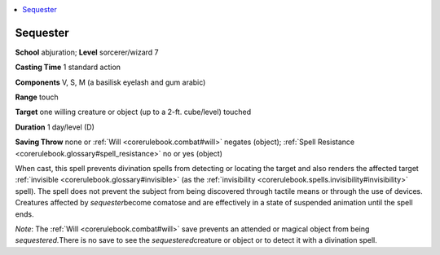 
.. _`corerulebook.spells.sequester`:

.. contents:: \ 

.. _`corerulebook.spells.sequester#sequester`:

Sequester
==========

\ **School**\  abjuration; \ **Level**\  sorcerer/wizard 7

\ **Casting Time**\  1 standard action

\ **Components**\  V, S, M (a basilisk eyelash and gum arabic)

\ **Range**\  touch

\ **Target**\  one willing creature or object (up to a 2-ft. cube/level) touched

\ **Duration**\  1 day/level (D)

\ **Saving Throw**\  none or :ref:`Will <corerulebook.combat#will>`\  negates (object); :ref:`Spell Resistance <corerulebook.glossary#spell_resistance>`\  no or yes (object)

When cast, this spell prevents divination spells from detecting or locating the target and also renders the affected target :ref:`invisible <corerulebook.glossary#invisible>`\  (as the :ref:`invisibility <corerulebook.spells.invisibility#invisibility>`\  spell). The spell does not prevent the subject from being discovered through tactile means or through the use of devices. Creatures affected by \ *sequester*\ become comatose and are effectively in a state of suspended animation until the spell ends.

\ *Note*\ : The :ref:`Will <corerulebook.combat#will>`\  save prevents an attended or magical object from being \ *sequestered.*\ There is no save to see the \ *sequestered*\ creature or object or to detect it with a divination spell.

